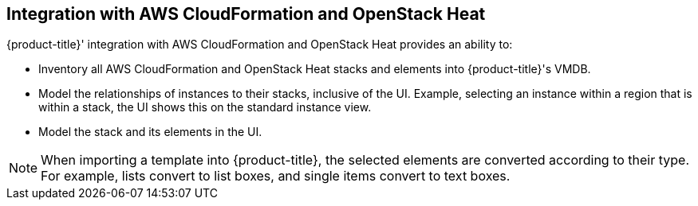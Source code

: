 [[Integration_with_AWS_CloudFormation_and_OpenStack_Heat]]
== Integration with AWS CloudFormation and OpenStack Heat

{product-title}' integration with AWS CloudFormation and OpenStack Heat provides an ability to:

* Inventory all +AWS CloudFormation+ and +OpenStack Heat+ stacks and elements into +{product-title}'s VMDB+.
* Model the relationships of instances to their stacks, inclusive of the UI. Example, selecting an instance within a region that is within a stack, the UI shows this on the standard instance view.
* Model the stack and its elements in the UI.

[NOTE]
=======
When importing a template into {product-title}, the selected elements are converted according to their type. For example, lists convert to list boxes, and single items convert to text boxes.
=======
